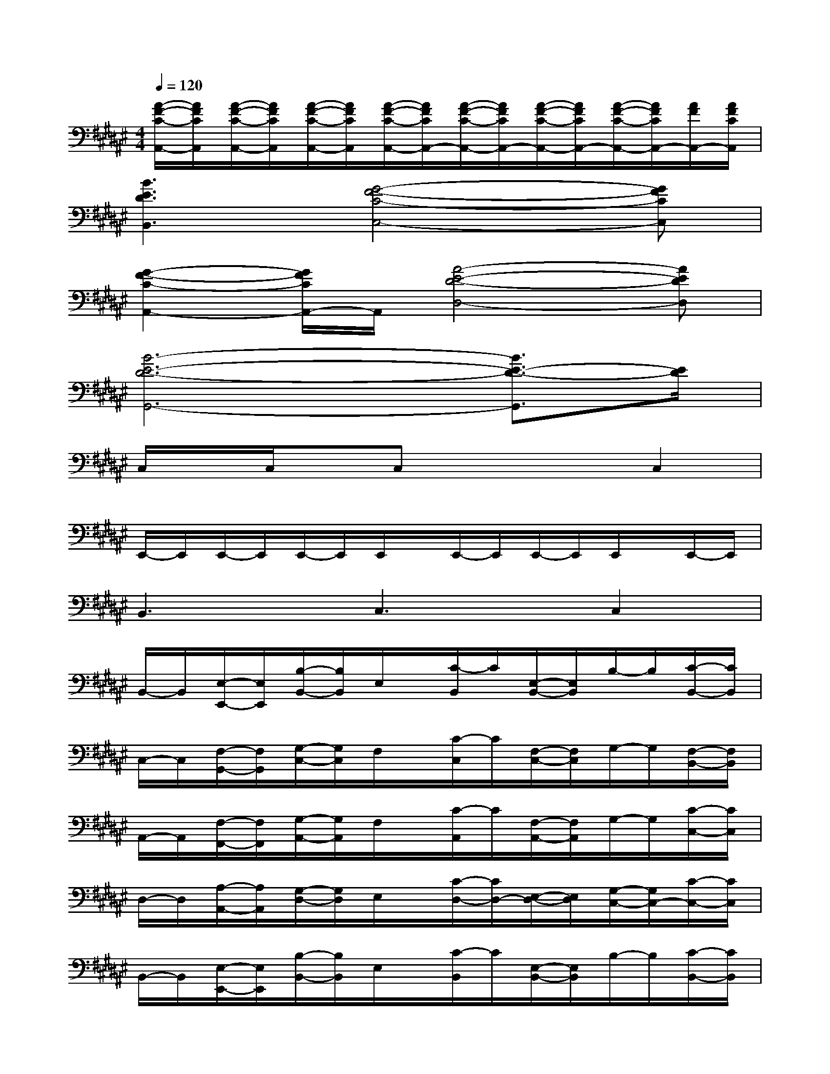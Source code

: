 X:1
T:
M:4/4
L:1/8
Q:1/4=120
K:F#%6sharps
V:1
[A/2-F/2-C/2-A,,/2-][A/2F/2C/2A,,/2][A/2-F/2-C/2-A,,/2-][A/2F/2C/2A,,/2][A/2-F/2-C/2-A,,/2-][A/2F/2C/2A,,/2][A/2-F/2-C/2-A,,/2-][A/2F/2C/2A,,/2-][A/2-F/2-C/2-A,,/2-][A/2F/2C/2A,,/2-][A/2-F/2-C/2-A,,/2-][A/2F/2C/2A,,/2-][A/2-F/2-C/2-A,,/2-][A/2F/2C/2A,,/2-][A/2F/2A,,/2-][A/2F/2C/2A,,/2]|
[B3E3D3B,,3][G4-F4-C4-C,4-][GFCC,]|
[G2-F2-C2-A,,2-][G/2F/2C/2A,,/2-]A,,/2[A4-E4-D4-D,4-][AEDD,]|
[B6-E6-D6-G,,6-][B3/2E3/2-D3/2-G,,3/2][E/2D/2]|
C,/2x/2C,/2x/2C,x3C,2|
E,,/2-E,,/2E,,/2-E,,/2E,,/2-E,,/2E,,/2x/2E,,/2-E,,/2E,,/2-E,,/2E,,/2x/2E,,/2-E,,/2|
B,,3C,3C,2|
B,,/2-B,,/2[E,/2-E,,/2-][E,/2E,,/2][B,/2-B,,/2-][B,/2B,,/2]E,/2x/2[C/2-B,,/2]C/2[E,/2-B,,/2-][E,/2B,,/2]B,/2-B,/2[C/2-B,,/2-][C/2B,,/2]|
C,/2-C,/2[F,/2-G,,/2-][F,/2G,,/2][G,/2-C,/2-][G,/2C,/2]F,/2x/2[C/2-C,/2]C/2[F,/2-C,/2-][F,/2C,/2]G,/2-G,/2[F,/2-B,,/2-][F,/2B,,/2]|
A,,/2-A,,/2[F,/2-F,,/2-][F,/2F,,/2][G,/2-A,,/2-][G,/2A,,/2]F,/2x/2[C/2-A,,/2]C/2[F,/2-A,,/2-][F,/2A,,/2]G,/2-G,/2[C/2-C,/2-][C/2C,/2]|
D,/2-D,/2[A,/2-A,,/2-][A,/2A,,/2][G,/2-D,/2-][G,/2D,/2]E,/2x/2[C/2-D,/2-][C/2D,/2-][E,/2-D,/2-][E,/2D,/2][G,/2-C,/2-][G,/2C,/2-][C/2-C,/2-][C/2C,/2]|
B,,/2-B,,/2[E,/2-E,,/2-][E,/2E,,/2][B,/2-B,,/2-][B,/2B,,/2]E,/2x/2[C/2-B,,/2]C/2[E,/2-B,,/2-][E,/2B,,/2]B,/2-B,/2[C/2-B,,/2-][C/2B,,/2]|
B,,/2-B,,/2[F,/2-G,,/2-][F,/2G,,/2][G,/2-B,,/2-][G,/2B,,/2]F,/2x/2[C/2-B,,/2]C/2[F,/2-B,,/2-][F,/2B,,/2]G,/2-G,/2[F,/2-G,,/2-][F,/2G,,/2]|
A,,/2-A,,/2[F,/2-F,,/2-][F,/2F,,/2][G,/2-A,,/2-][G,/2A,,/2]F,/2x/2[C/2-A,,/2]C/2[F,/2-A,,/2-][F,/2A,,/2]G,/2-G,/2[C/2-A,,/2-][C/2A,,/2]|
[C/2-D,/2-][C/2D,/2][G,/2-A,,/2-][G,/2A,,/2][=G,/2-D,/2-][=G,/2D,/2]C/2-C/2[^G,/2-D,/2-][G,/2D,/2-][=G,/2-D,/2-][=G,/2D,/2][C/2-=G,,/2-][C/2=G,,/2-][=G,/2-=G,,/2-][=G,/2=G,,/2]|
^G,,/2-G,,/2-[G,/2-G,,/2-][G,/2G,,/2-][B,/2-G,,/2-][B,/2G,,/2-][G,/2G,,/2-]G,,/2-[D/2-G,,/2-][D/2G,,/2-][G,/2-G,,/2-][G,/2G,,/2-][B,/2-G,,/2-][B,/2G,,/2][G,/2-A,,/2-][G,/2A,,/2]